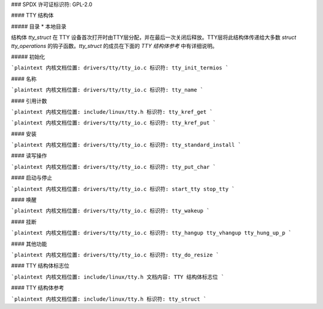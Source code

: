 ### SPDX 许可证标识符: GPL-2.0

#### TTY 结构体

##### 目录
* 本地目录

结构体 `tty_struct` 在 TTY 设备首次打开时由TTY层分配，并在最后一次关闭后释放。TTY层将此结构体传递给大多数 `struct tty_operations` 的钩子函数。`tty_struct` 的成员在下面的 `TTY 结构体参考` 中有详细说明。

##### 初始化

```plaintext
内核文档位置: drivers/tty/tty_io.c
标识符: tty_init_termios
```

#### 名称

```plaintext
内核文档位置: drivers/tty/tty_io.c
标识符: tty_name
```

#### 引用计数

```plaintext
内核文档位置: include/linux/tty.h
标识符: tty_kref_get
```

```plaintext
内核文档位置: drivers/tty/tty_io.c
标识符: tty_kref_put
```

#### 安装

```plaintext
内核文档位置: drivers/tty/tty_io.c
标识符: tty_standard_install
```

#### 读写操作

```plaintext
内核文档位置: drivers/tty/tty_io.c
标识符: tty_put_char
```

#### 启动与停止

```plaintext
内核文档位置: drivers/tty/tty_io.c
标识符: start_tty stop_tty
```

#### 唤醒

```plaintext
内核文档位置: drivers/tty/tty_io.c
标识符: tty_wakeup
```

#### 挂断

```plaintext
内核文档位置: drivers/tty/tty_io.c
标识符: tty_hangup tty_vhangup tty_hung_up_p
```

#### 其他功能

```plaintext
内核文档位置: drivers/tty/tty_io.c
标识符: tty_do_resize
```

#### TTY 结构体标志位

```plaintext
内核文档位置: include/linux/tty.h
文档内容: TTY 结构体标志位
```

#### TTY 结构体参考

```plaintext
内核文档位置: include/linux/tty.h
标识符: tty_struct
```
